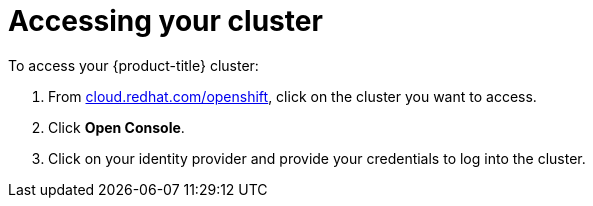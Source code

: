 // Module included in the following assemblies:
//
// * assemblies/creating-your-cluster.adoc

[id="creating-your-cluster_{context}"]
= Accessing your cluster

To access your {product-title} cluster:

. From link:https://cloud.redhat.com/openshift[cloud.redhat.com/openshift], click
 on the cluster you want to access.

 . Click *Open Console*.

 . Click on your identity provider and provide your credentials to log into the cluster.
